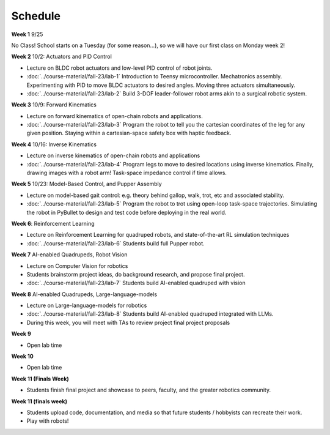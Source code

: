 Schedule
===========

**Week 1** 9/25

No Class! School starts on a Tuesday (for some reason...), so we will have our first class on Monday week 2!

**Week 2** 10/2: Actuators and PID Control

* Lecture on BLDC robot actuators and low-level PID control of robot joints.
* :doc:`../course-material/fall-23/lab-1` Introduction to Teensy microcontroller. Mechatronics assembly. Experimenting with PID to move BLDC actuators to desired angles. Moving three actuators simultaneously. 
* :doc:`../course-material/fall-23/lab-2` Build 3-DOF leader-follower robot arms akin to a surgical robotic system.

**Week 3** 10/9: Forward Kinematics

* Lecture on forward kinematics of open-chain robots and applications.
* :doc:`../course-material/fall-23/lab-3` Program the robot to tell you the cartesian coordinates of the leg for any given position. Staying within a cartesian-space safety box with haptic feedback. 

**Week 4** 10/16: Inverse Kinematics

* Lecture on inverse kinematics of open-chain robots and applications
* :doc:`../course-material/fall-23/lab-4` Program legs to move to desired locations using inverse kinematics. Finally, drawing images with a robot arm! Task-space impedance control if time allows.

**Week 5** 10/23: Model-Based Control, and Pupper Assembly

* Lecture on model-based gait control: e.g. theory behind gallop, walk, trot, etc and associated stability.
* :doc:`../course-material/fall-23/lab-5` Program the robot to trot using open-loop task-space trajectories. Simulating the robot in PyBullet to design and test code before deploying in the real world.

**Week 6**: Reinforcement Learning

* Lecture on Reinforcement Learning for quadruped robots, and state-of-the-art RL simulation techniques
* :doc:`../course-material/fall-23/lab-6` Students build full Pupper robot.

**Week 7** AI-enabled Quadrupeds, Robot Vision

* Lecture on Computer Vision for robotics
* Students brainstorm project ideas, do background research, and propose final project. 
* :doc:`../course-material/fall-23/lab-7` Students build AI-enabled quadruped with vision

**Week 8** AI-enabled Quadrupeds, Large-language-models

* Lecture on Large-language-models for robotics
* :doc:`../course-material/fall-23/lab-8` Students build AI-enabled quadruped integrated with LLMs.
* During this week, you will meet with TAs to review project final project proposals

**Week 9**

* Open lab time

**Week 10**

* Open lab time

**Week 11 (Finals Week)**

* Students finish final project and showcase to peers, faculty, and the greater robotics community.

**Week 11 (finals week)**

* Students upload code, documentation, and media so that future students / hobbyists can recreate their work.
* Play with robots!

